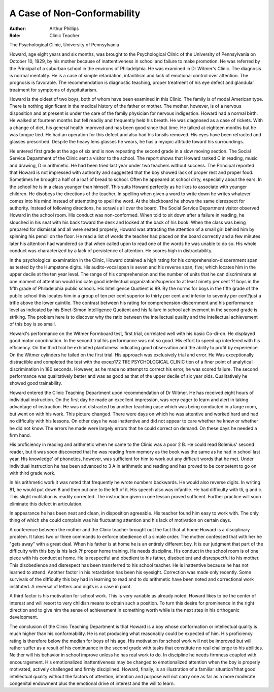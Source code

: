 A Case of Non-Conformability
==============================

:Author: Arthur Phillips
:Role: Clinic Teacher

The Psychological Clinic, University of Pennsylvania

Howard, age eight years and six months, was brought to the
Psychological Clinic of the University of Pennsylvania on October
10, 1929, by his mother because of inattentiveness in school and
failure to make promotion. He was referred by the Principal of a
suburban school in the environs of Philadelphia. He was examined
in Dr Witmer's Clinic. The diagnosis is normal mentality. He is
a case of simple retardation, infantilism and lack of emotional control
over attention. The prognosis is favorable. The recommendation is
diagnostic teaching, proper treatment of his eye defect and glandular
treatment for symptoms of dyspituitarism.

Howard is the oldest of two boys, both of whom have been examined in this Clinic. The family is of modal American type. There
is nothing significant in the medical history of the father or mother.
The mother, however, is of a nervous disposition and at present is
under the care of the family physician for nervous indigestion. Howard had a normal birth. He walked at fourteen months but fell
readily and frequently held his breath. He was diagnosed as a case
of rickets. With a change of diet, his general health improved
and has been good since that time. He talked at eighteen months but
he was tongue tied. He had an operation for this defect and also
had his tonsils removed. His eyes have been refracted and glasses
prescribed. Despite the heavy lens glasses he wears, he has a myopic
attitude toward his surroundings.

He entered first grade at the age of six and is now repeating
the second grade in a slow moving section. The Social Service Department of the Clinic sent a visitor to the school. The report shows
that Howard ranked C in reading, music and drawing, D in arithmetic. He had been tried last year under two teachers without success. The Principal reported that Howard is not impressed with
authority and suggested that the boy showed lack of proper rest and
proper food. Sometimes he brought a half of a loaf of bread to
school. Often he appeared at school dirty, especially about the ears.
In the school he is in a class younger than himself. This suits Howard perfectly as he likes to associate with younger children. He
disobeys the directions of the teacher. In spelling when given a word
to write down he writes whatever comes into his mind instead of
attempting to spell the word. At the blackboard he shows the same
disrespect for authority. Instead of following directions, he scrawls
all over the board. The Social Service Department visitor observed
Howard in the school room. His conduct was non-conformed. When
told to sit down after a failure in reading, he slouched in his seat
with his back toward the desk and looked at the back of his book.
When the class was being prepared for dismissal and all were seated
properly, Howard was attracting the attention of a small girl behind him by spinning his pencil on the floor. He read a list of words
the teacher had placed on the board correctly and a few minutes
later his attention had wandered so that when called upon to read
one of the words he was unable to do so. His whole conduct was
characterized by a lack of persistence of attention. He scores high
in distractability.

In the psychological examination in the Clinic, Howard obtained
a high rating for his comprehension-discernment span as tested by
the Humpstone digits. His audito-vocal span is seven and his reverse span, five; which locates him in the upper decile at the ten
year level. The range of his comprehension and the number of units
that he can discriminate at one moment of attention would indicate
good intellectual organization?superior to at least ninety per cent
?f boys in the fifth grade of Philadelphia public schools. His Intelligence Quotient is 89. By the norms for boys in the fifth grade
of the public school this locates him in a group of ten per cent
superior to thirty per cent and inferior to seventy per cent?just a
trifle above the lower quintile. The contrast between his rating for
comprehension-discernment and his performance level as indicated
by his Binet-Simon Intelligence Quotient and his failure in school
achievement in the second grade is striking. The problem here is
to discover why the ratio between the intellectual quality and the
intellectual achievement of this boy is so small.

Howard's performance on the Witmer Formboard test, first trial,
correlated well with his basic Co-di-on. He displayed good motor
coordination. In the second trial his performance was not so good.
His effort to speed up interfered with his efficiency. On the third
trial he exhibited planfulness indicating good observation and the
ability to profit by experience. On the Witmer cylinders he failed
on the first trial. His approach was exclusively trial and error. He
Was exceptionally distractible and completed the test with the excep172 TIIE PSYCHOLOGICAL CLINIC
tion of a finer point of analytical discrimination in 180 seconds.
However, as he made no attempt to correct his error, he was scored
failure. The second performance was qualitatively better and was
as good as that of the upper decile of six year olds. Qualitatively
he showed good trainability.

Howard entered the Clinic Teaching Department upon recommendation of Dr Witmer. He has received eight hours of individual
instruction. On the first day he made an excellent impression, was
very eager to learn and alert in taking advantage of instruction. He
was not distracted by another teaching case which was being conducted in a large room, but went on with his work.
This picture changed. There were days on which he was attentive and worked hard and had no difficulty with his lessons. On
other days he was inattentive and did not appear to care whether he
knew or whether he did not know. The errors he made were largely
errors that he could correct on demand. On these days he needed
a firm hand.

His proficiency in reading and arithmetic when he came to the
Clinic was a poor 2 B. He could read Bolenius' second reader, but
it was soon discovered that he was reading from memory as the book
was the same as he had in school last year. His knowledge' of phonetics, however, was sufficient for him to work out any difficult words
that he met. Under individual instruction he has been advanced to
3 A in arithmetic and reading and has proved to be competent to
go on with third grade work.

In his arithmetic work it was noted that frequently he wrote
numbers backwards. He would also reverse digits. In writing 81,
he would put down 8 and then put one to the left of it.
His speech also was infantile. He had difficulty with tli, g and c.
This slight mutilation is readily corrected. The instruction given in
one lesson proved sufficent. Further practice will soon eliminate
this defect in articulation.

In appearance he has been neat and clean, in disposition agreeable. His teacher found him easy to work with. The only thing of
which she could complain was his fluctuating attention and his lack
of motivation on certain days.

A conference between the mother and the Clinic teacher brought
out the fact that at home Howard is a disciplinary problem. It
takes two or three commands to enforce obedience of a simple order.
The mother confessed that with her he "gets away" with a great
deal. When his father is at home he is an entirely different boy. It
is our judgment that part of the difficulty with this boy is his lack
?f proper home training. He needs discipline. His conduct in the
school room is of one piece with his conduct at home. He is respectful and obedient to his father, disobedient and disrespectful to his
mother. This disobedience and disrespect has been transferred to his
school teacher. He is inattentive because he has not learned to attend.
Another factor in his retardation has been his eyesight. Correction was made only recently. Some survivals of the difficulty this
boy had in learning to read and to do arithmetic have been noted
and correctional work instituted. A reversal of letters and digits
is a case in point.

A third factor is his motivation for school work. This is very
variable as already noted. Howard likes to be the center of interest
and will resort to very childish means to obtain such a position. To
turn this desire for prominence in the right direction and to give
him the sense of achievement in something worth while is the next
step in his orthogenic development.

The conclusion of the Clinic Teaching Department is that Howard is a boy whose conformation or intellectual quality is much
higher than his conformability. He is not producing what reasonably could be expected of him. His proficiency rating is therefore
below the median for boys of his age. His motivation for school
work will not be improved but will rather suffer as a result of
his continuance in the second grade with tasks that constitute no real
challenge to his abilities. Neither will his behavior in school improve
unless he has real work to do. In discipline he needs firmness coupled
with encouragement. His emotionalized inattentiveness may be
changed to emotionalized attention when the boy is properly motivated, actively challenged and firmly disciplined. Howard, finally,
is an illustration of a familiar situation?that good intellectual
quality without the factors of attention, intention and purpose will
not carry one as far as a more moderate congenital endowment plus
the emotional drive of interest and the will to learn.
